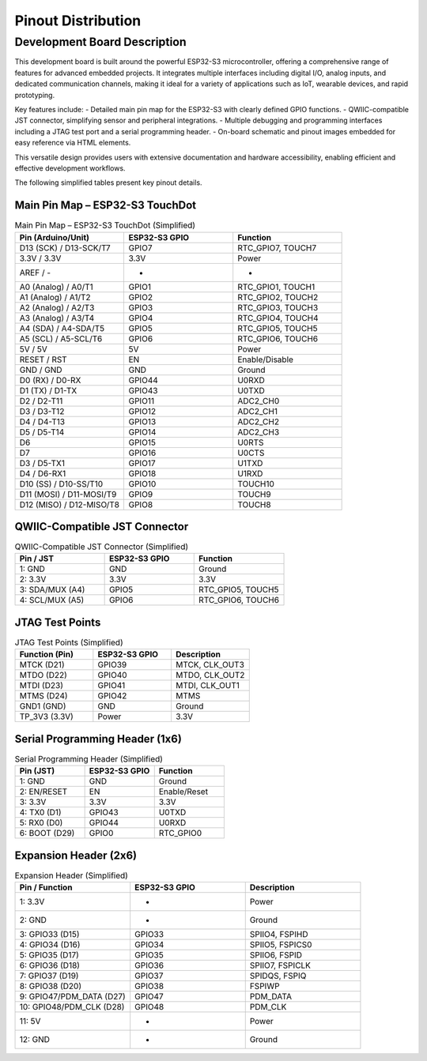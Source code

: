 Pinout Distribution
====================

Development Board Description
-----------------------------

This development board is built around the powerful ESP32-S3 microcontroller, offering a comprehensive range of features for advanced embedded projects. It integrates multiple interfaces including digital I/O, analog inputs, and dedicated communication channels, making it ideal for a variety of applications such as IoT, wearable devices, and rapid prototyping.

Key features include:
- Detailed main pin map for the ESP32-S3 with clearly defined GPIO functions.
- QWIIC-compatible JST connector, simplifying sensor and peripheral integrations.
- Multiple debugging and programming interfaces including a JTAG test port and a serial programming header.
- On-board schematic and pinout images embedded for easy reference via HTML elements.

This versatile design provides users with extensive documentation and hardware accessibility, enabling efficient and effective development workflows.





The following simplified tables present key pinout details.

Main Pin Map – ESP32-S3 TouchDot
~~~~~~~~~~~~~~~~~~~~~~~~~~~~~~~~

.. list-table:: Main Pin Map – ESP32-S3 TouchDot (Simplified)
  :header-rows: 1
  :widths: 33 33 33

  * - Pin (Arduino/Unit)
    - ESP32-S3 GPIO
    - Function
  * - D13 (SCK) / D13-SCK/T7
    - GPIO7
    - RTC_GPIO7, TOUCH7
  * - 3.3V / 3.3V
    - 3.3V
    - Power
  * - AREF / -
    - -
    - -
  * - A0 (Analog) / A0/T1
    - GPIO1
    - RTC_GPIO1, TOUCH1
  * - A1 (Analog) / A1/T2
    - GPIO2
    - RTC_GPIO2, TOUCH2
  * - A2 (Analog) / A2/T3
    - GPIO3
    - RTC_GPIO3, TOUCH3
  * - A3 (Analog) / A3/T4
    - GPIO4
    - RTC_GPIO4, TOUCH4
  * - A4 (SDA) / A4-SDA/T5
    - GPIO5
    - RTC_GPIO5, TOUCH5
  * - A5 (SCL) / A5-SCL/T6
    - GPIO6
    - RTC_GPIO6, TOUCH6
  * - 5V / 5V
    - 5V
    - Power
  * - RESET / RST
    - EN
    - Enable/Disable
  * - GND / GND
    - GND
    - Ground
  * - D0 (RX) / D0-RX
    - GPIO44
    - U0RXD
  * - D1 (TX) / D1-TX
    - GPIO43
    - U0TXD
  * - D2 / D2-T11
    - GPIO11
    - ADC2_CH0
  * - D3 / D3-T12
    - GPIO12
    - ADC2_CH1
  * - D4 / D4-T13
    - GPIO13
    - ADC2_CH2
  * - D5 / D5-T14
    - GPIO14
    - ADC2_CH3
  * - D6
    - GPIO15
    - U0RTS
  * - D7
    - GPIO16
    - U0CTS
  * - D3 / D5-TX1
    - GPIO17
    - U1TXD
  * - D4 / D6-RX1
    - GPIO18
    - U1RXD
  * - D10 (SS) / D10-SS/T10
    - GPIO10
    - TOUCH10
  * - D11 (MOSI) / D11-MOSI/T9
    - GPIO9
    - TOUCH9
  * - D12 (MISO) / D12-MISO/T8
    - GPIO8
    - TOUCH8


QWIIC-Compatible JST Connector
~~~~~~~~~~~~~~~~~~~~~~~~~~~~~~~

.. list-table:: QWIIC-Compatible JST Connector (Simplified)
  :header-rows: 1
  :widths: 33 33 33

  * - Pin / JST
    - ESP32-S3 GPIO
    - Function
  * - 1: GND
    - GND
    - Ground
  * - 2: 3.3V
    - 3.3V
    - 3.3V
  * - 3: SDA/MUX (A4)
    - GPIO5
    - RTC_GPIO5, TOUCH5
  * - 4: SCL/MUX (A5)
    - GPIO6
    - RTC_GPIO6, TOUCH6


JTAG Test Points
~~~~~~~~~~~~~~~~

.. list-table:: JTAG Test Points (Simplified)
  :header-rows: 1
  :widths: 33 33 33

  * - Function (Pin)
    - ESP32-S3 GPIO
    - Description
  * - MTCK (D21)
    - GPIO39
    - MTCK, CLK_OUT3
  * - MTDO (D22)
    - GPIO40
    - MTDO, CLK_OUT2
  * - MTDI (D23)
    - GPIO41
    - MTDI, CLK_OUT1
  * - MTMS (D24)
    - GPIO42
    - MTMS
  * - GND1 (GND)
    - GND
    - Ground
  * - TP_3V3 (3.3V)
    - Power
    - 3.3V


Serial Programming Header (1x6)
~~~~~~~~~~~~~~~~~~~~~~~~~~~~~~~

.. list-table:: Serial Programming Header (Simplified)
  :header-rows: 1
  :widths: 33 33 33

  * - Pin (JST)
    - ESP32-S3 GPIO
    - Function
  * - 1: GND
    - GND
    - Ground
  * - 2: EN/RESET
    - EN
    - Enable/Reset
  * - 3: 3.3V
    - 3.3V
    - 3.3V
  * - 4: TX0 (D1)
    - GPIO43
    - U0TXD
  * - 5: RX0 (D0)
    - GPIO44
    - U0RXD
  * - 6: BOOT (D29)
    - GPIO0
    - RTC_GPIO0


Expansion Header (2x6)
~~~~~~~~~~~~~~~~~~~~~~

.. list-table:: Expansion Header (Simplified)
  :header-rows: 1
  :widths: 33 33 33

  * - Pin / Function
    - ESP32-S3 GPIO
    - Description
  * - 1: 3.3V
    - -
    - Power
  * - 2: GND
    - -
    - Ground
  * - 3: GPIO33 (D15)
    - GPIO33
    - SPIIO4, FSPIHD
  * - 4: GPIO34 (D16)
    - GPIO34
    - SPIIO5, FSPICS0
  * - 5: GPIO35 (D17)
    - GPIO35
    - SPIIO6, FSPID
  * - 6: GPIO36 (D18)
    - GPIO36
    - SPIIO7, FSPICLK
  * - 7: GPIO37 (D19)
    - GPIO37
    - SPIDQS, FSPIQ
  * - 8: GPIO38 (D20)
    - GPIO38
    - FSPIWP
  * - 9: GPIO47/PDM_DATA (D27)
    - GPIO47
    - PDM_DATA
  * - 10: GPIO48/PDM_CLK (D28)
    - GPIO48
    - PDM_CLK
  * - 11: 5V
    - -
    - Power
  * - 12: GND
    - -
    - Ground

